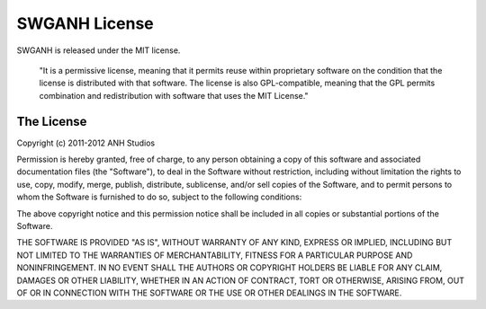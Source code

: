==============
SWGANH License
==============

SWGANH is released under the MIT license.

.. pull-quote::

    "It is a permissive license, meaning that it permits reuse within proprietary software on the condition that the license is distributed with that software. The license is also GPL-compatible, meaning that the GPL permits combination and redistribution with software that uses the MIT License."

The License
~~~~~~~~~~~

Copyright (c) 2011-2012 ANH Studios

Permission is hereby granted, free of charge, to any person obtaining a copy of this software and associated documentation files (the "Software"), to deal in the Software without restriction, including without limitation the rights to use, copy, modify, merge, publish, distribute, sublicense, and/or sell copies of the Software, and to permit persons to whom the Software is furnished to do so, subject to the following conditions:

The above copyright notice and this permission notice shall be included in all copies or substantial portions of the Software.

THE SOFTWARE IS PROVIDED "AS IS", WITHOUT WARRANTY OF ANY KIND, EXPRESS OR IMPLIED, INCLUDING BUT NOT LIMITED TO THE WARRANTIES OF MERCHANTABILITY, FITNESS FOR A PARTICULAR PURPOSE AND NONINFRINGEMENT. IN NO EVENT SHALL THE AUTHORS OR COPYRIGHT HOLDERS BE LIABLE FOR ANY CLAIM, DAMAGES OR OTHER LIABILITY, WHETHER IN AN ACTION OF CONTRACT, TORT OR OTHERWISE, ARISING FROM, OUT OF OR IN CONNECTION WITH THE SOFTWARE OR THE USE OR OTHER DEALINGS IN THE SOFTWARE.